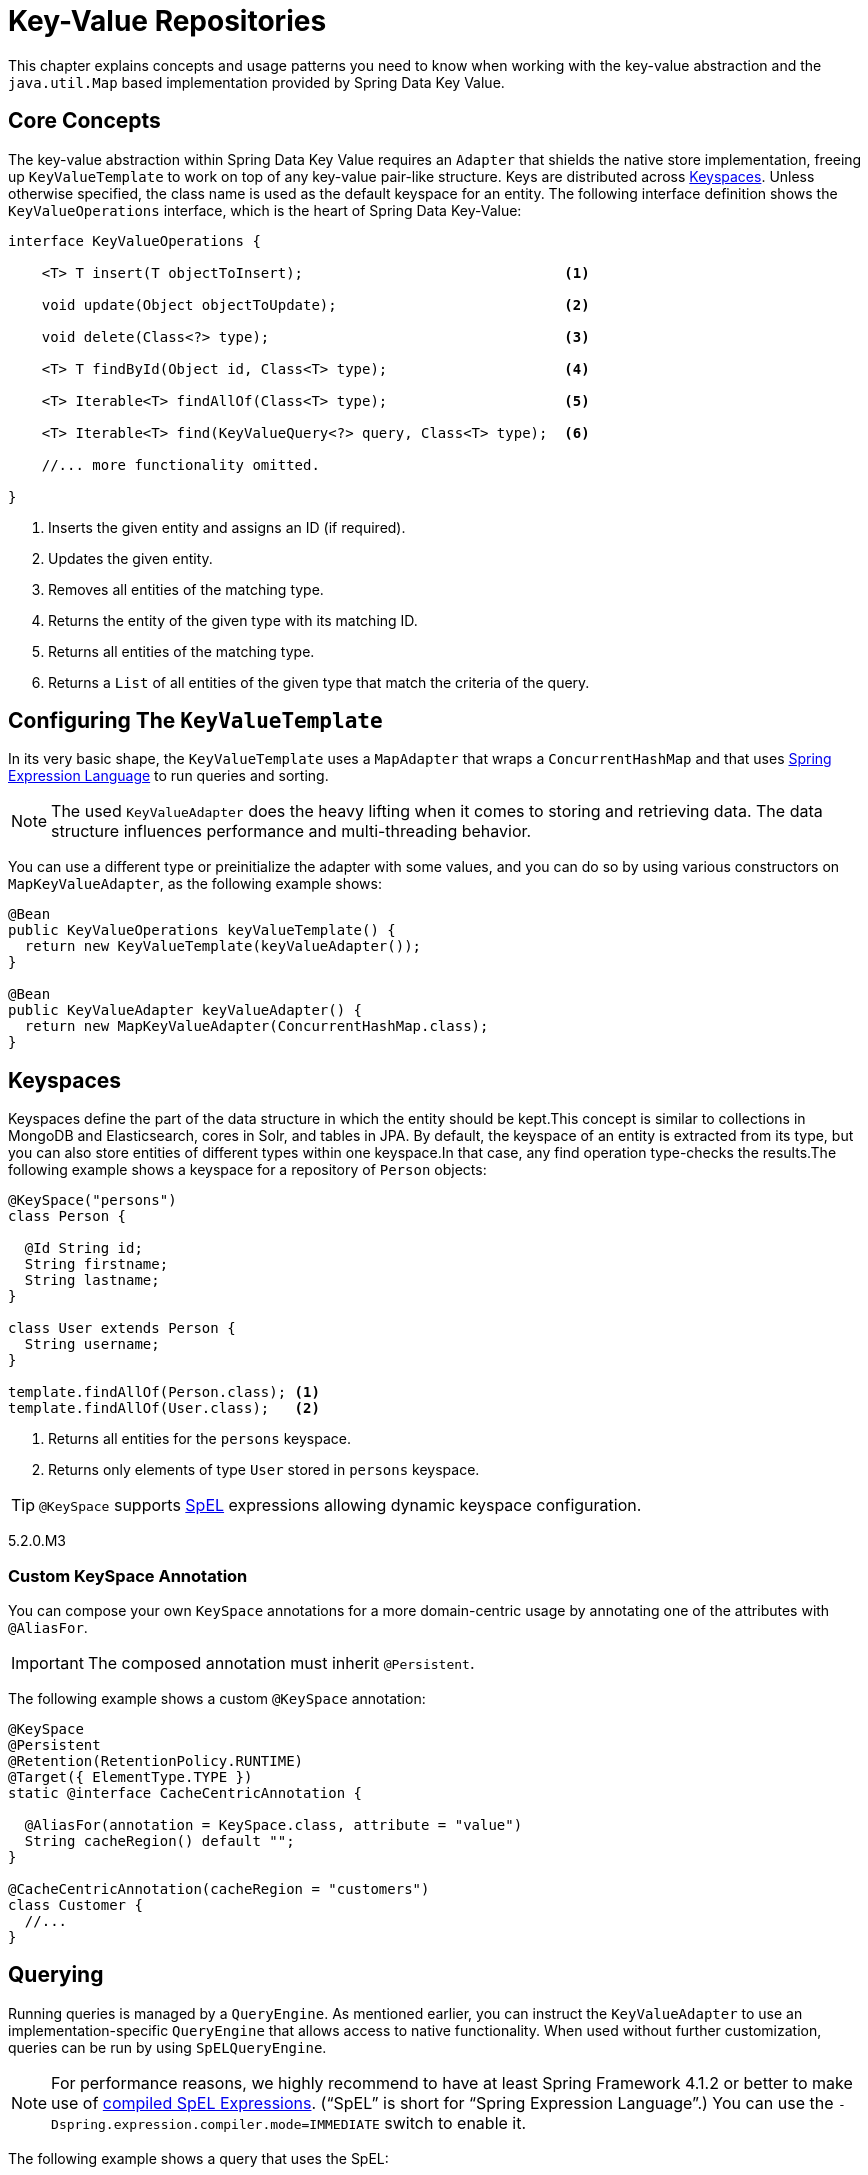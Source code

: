 :spring-framework-docs: https://docs.spring.io/spring-framework/docs/{springVersion}/spring-framework-reference/

[[key-value]]
= Key-Value Repositories

This chapter explains concepts and usage patterns you need to know when working with the key-value abstraction and the `java.util.Map` based implementation provided by Spring Data Key Value.

[[key-value.core-concepts]]
== Core Concepts

The key-value abstraction within Spring Data Key Value requires an `Adapter` that shields the native store implementation, freeing up `KeyValueTemplate` to work on top of any key-value pair-like structure. Keys are distributed across <<key-value.keyspaces>>. Unless otherwise specified, the class name is used as the default keyspace for an entity. The following interface definition shows the `KeyValueOperations` interface, which is the heart of Spring Data Key-Value:

====
[source, java]
----
interface KeyValueOperations {

    <T> T insert(T objectToInsert);                               <1>

    void update(Object objectToUpdate);                           <2>

    void delete(Class<?> type);                                   <3>

    <T> T findById(Object id, Class<T> type);                     <4>

    <T> Iterable<T> findAllOf(Class<T> type);                     <5>

    <T> Iterable<T> find(KeyValueQuery<?> query, Class<T> type);  <6>

    //... more functionality omitted.

}
----
<1> Inserts the given entity and assigns an ID (if required).
<2> Updates the given entity.
<3> Removes all entities of the matching type.
<4> Returns the entity of the given type with its matching ID.
<5> Returns all entities of the matching type.
<6> Returns a `List` of all entities of the given type that match the criteria of the query.
====

[[key-value.template-configuration]]
== Configuring The `KeyValueTemplate`

In its very basic shape, the `KeyValueTemplate` uses a `MapAdapter` that wraps a `ConcurrentHashMap` and that uses link:{spring-framework-docs}core.html#expressions[Spring Expression Language] to run queries and sorting.

NOTE: The used `KeyValueAdapter` does the heavy lifting when it comes to storing and retrieving data. The data structure influences performance and multi-threading behavior.

You can use a different type or preinitialize the adapter with some values, and you can do so by using various constructors on `MapKeyValueAdapter`, as the following example shows:

[source, java]
----
@Bean
public KeyValueOperations keyValueTemplate() {
  return new KeyValueTemplate(keyValueAdapter());
}

@Bean
public KeyValueAdapter keyValueAdapter() {
  return new MapKeyValueAdapter(ConcurrentHashMap.class);
}
----

[[key-value.keyspaces]]
== Keyspaces

Keyspaces define the part of the data structure in which the entity should be kept.This concept is similar to collections in MongoDB and Elasticsearch, cores in Solr, and tables in JPA.
By default, the keyspace of an entity is extracted from its type, but you can also store entities of different types within one keyspace.In that case, any find operation type-checks the results.The following example shows a keyspace for a repository of `Person` objects:

====
[source, java]
----
@KeySpace("persons")
class Person {

  @Id String id;
  String firstname;
  String lastname;
}

class User extends Person {
  String username;
}

template.findAllOf(Person.class); <1>
template.findAllOf(User.class);   <2>
----
<1> Returns all entities for the `persons` keyspace.
<2> Returns only elements of type `User` stored in `persons` keyspace.
====

TIP: `@KeySpace` supports https://docs.spring.io/spring/docs/{springVersion}/spring-framework-reference/core.html#expressions[SpEL] expressions allowing dynamic keyspace configuration.

5.2.0.M3

[[key-value.keyspaces-custom]]
=== Custom KeySpace Annotation

You can compose your own `KeySpace` annotations for a more domain-centric usage by annotating one of the attributes with `@AliasFor`.

IMPORTANT: The composed annotation must inherit `@Persistent`.

The following example shows a custom `@KeySpace` annotation:

====
[source, java]
----
@KeySpace
@Persistent
@Retention(RetentionPolicy.RUNTIME)
@Target({ ElementType.TYPE })
static @interface CacheCentricAnnotation {

  @AliasFor(annotation = KeySpace.class, attribute = "value")
  String cacheRegion() default "";
}

@CacheCentricAnnotation(cacheRegion = "customers")
class Customer {
  //...
}
----
====

[[key-value.template-query]]
== Querying

Running queries is managed by a `QueryEngine`.
As mentioned earlier, you can instruct the `KeyValueAdapter` to use an implementation-specific `QueryEngine` that allows access to native functionality.
When used without further customization, queries can be run by using `SpELQueryEngine`.

NOTE: For performance reasons, we highly recommend to have at least Spring Framework 4.1.2 or better to make use of link:{spring-framework-docs}core.html#expressions-spel-compilation[compiled SpEL Expressions].
("`SpEL`" is short for "`Spring Expression Language`".) You can use the `-Dspring.expression.compiler.mode=IMMEDIATE` switch to enable it.

The following example shows a query that uses the SpEL:

====
[source,java]
----
KeyValueQuery<String> query = new KeyValueQuery<String>("lastname == 'targaryen'");
List<Person> targaryens = template.find(query, Person.class);
----
====

IMPORTANT: You must have getters and setters present to query properties when you use SpEL.

[[key-value.template-sort]]
== Sorting

Depending on the store implementation provided by the adapter, entities might already be stored in some sorted way but do not necessarily have to be.Again, the underlying `QueryEngine` is capable of performing sort operations.
When used without further customization, sorting is done by using a `SpelPropertyComparator` extracted from the `Sort` clause.The following example shows a query with a `Sort` clause:

====
[source, java]
----
KeyValueQuery<String> query = new KeyValueQuery<String>("lastname == 'baratheon'");
query.setSort(Sort.by(DESC, "age"));
List<Person> targaryens = template.find(query, Person.class);
----
====

IMPORTANT: Please note that you need to have getters and setters present to sort using SpEL.

[[key-value.repositories.map]]
== Map Repositories

Map repositories reside on top of the `KeyValueTemplate`. Using the default `SpelQueryCreator` allows deriving query and sort expressions from the given method name, as the following example shows:

[source, java]
----
@Configuration
@EnableMapRepositories
class KeyValueConfig {

}

interface PersonRepository implements CrudRepository<Person, String> {
    List<Person> findByLastname(String lastname);
}
----
